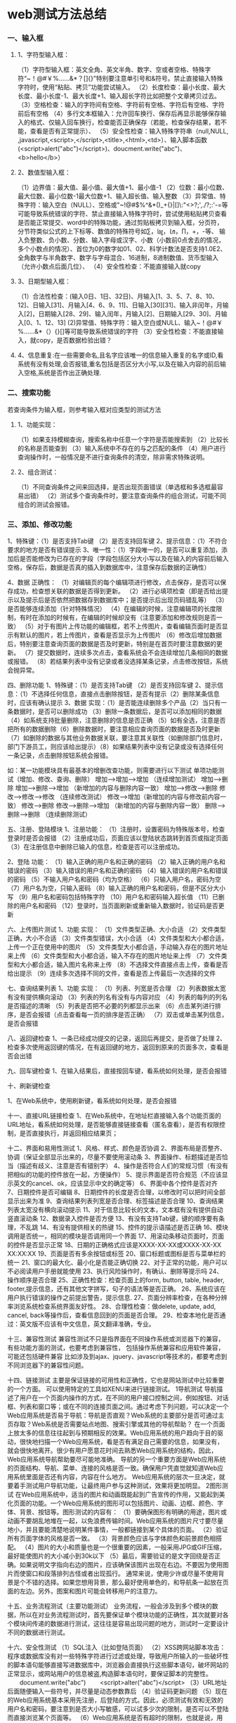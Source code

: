 * web测试方法总结
*** 一、输入框
**** 1、字符型输入框：
（1）字符型输入框：英文全角、英文半角、数字、空或者空格、特殊字符“~！@#￥%……&*？[]{}”特别要注意单引号和&符号。禁止直接输入特殊字符时，使用“粘贴、拷贝”功能尝试输入。
（2）长度检查：最小长度、最大长度、最小长度-1、最大长度+1、输入超长字符比如把整个文章拷贝过去。
（3）空格检查：输入的字符间有空格、字符前有空格、字符后有空格、字符前后有空格
（4）多行文本框输入：允许回车换行、保存后再显示能够保存输入的格式、仅输入回车换行，检查能否正确保存（若能，检查保存结果，若不能，查看是否有正常提示）、
（5）安全性检查：输入特殊字符串（null,NULL, ,javascript,<script>,</script>,<title>,<html>,<td>）、输入脚本函数(<script>alert("abc")</script>)、doucment.write("abc")、<b>hello</b>）
**** 2、数值型输入框：
（1）边界值：最大值、最小值、最大值+1、最小值-1 
（2）位数：最小位数、最大位数、最小位数-1最大位数+1、输入超长值、输入整数 
（3）异常值、特殊字符：输入空白（NULL）、空格或"~!@#$%^&*()_+{}|[]\:"<>?;',./?;:'-=等可能导致系统错误的字符、禁止直接输入特殊字符时，尝试使用粘贴拷贝查看是否能正常提交、word中的特殊功能，通过剪贴板拷贝到输入框，分页符，分节符类似公式的上下标等、数值的特殊符号如∑，㏒，㏑，∏，+，-等、
输入负整数、负小数、分数、输入字母或汉字、小数（小数前0点舍去的情况，多个小数点的情况）、首位为0的数字如01、02、科学计数法是否支持1.0E2、全角数字与半角数字、数字与字母混合、16进制，8进制数值、货币型输入（允许小数点后面几位）、
（4）安全性检查：不能直接输入就copy
**** 3、日期型输入框：
     （1）合法性检查：(输入0日、1日、32日)、月输入[1、3、5、7、8、10、12]、日输入[31]、月输入[4、6、9、11]、日输入[30][31]、输入非闰年，月输入[2]，日期输入[28、29]、输入闰年，月输入[2]、日期输入[29、30]、月输入[0、1、12、13]
 (2)异常值、特殊字符：输入空白或NULL、输入~！@#￥%……&*（）{}[]等可能导致系统错误的字符
（3）安全性检查：不能直接输入，就copy，是否数据检验出错？
**** 4、信息重复:在一些需要命名,且名字应该唯一的信息输入重复的名字或ID,看系统有没有处理,会否报错,重名包括是否区分大小写,以及在输入内容的前后输入空格,系统是否作出正确处理.
*** 二、搜索功能
    若查询条件为输入框，则参考输入框对应类型的测试方法
**** 1、功能实现：
（1）如果支持模糊查询，搜索名称中任意一个字符是否能搜索到
（2）比较长的名称是否能查到
（3）输入系统中不存在的与之匹配的条件
（4）用户进行查询操作时，一般情况是不进行查询条件的清空，除非需求特殊说明。
**** 2、组合测试：
（1）不同查询条件之间来回选择，是否出现页面错误（单选框和多选框最容易出错）
（2）测试多个查询条件时，要注意查询条件的组合测试，可能不同组合的测试会报错。
*** 三、添加、修改功能
1、特殊键：（1）是否支持Tab键 （2）是否支持回车键
2、提示信息：（1）不符合要求的地方是否有错误提示
3、唯一性：（1）字段唯一的，是否可以重复添加，添加后是否能修改为已存在的字段（字段包括区分大小写以及在输入的内容前后输入空格，保存后，数据是否真的插入到数据库中，注意保存后数据的正确性）

4、数据 正确性：
（1）对编辑页的每个编辑项进行修改，点击保存，是否可以保存成功，检查想关联的数据是否得到更新。
（2）进行必填项检查（即是否给出提示以及提示后是否依然把数据存到数据库中；是否提示后出现页码错乱等）
（3）是否能够连续添加（针对特殊情况）
（4）在编辑的时候，注意编辑项的长度限制，有时在添加的时候有，在编辑的时候却没有（注意要添加和修改规则是否一致）
（5）对于有图片上传功能的编辑框，若不上传图片，查看编辑页面时是否显示有默认的图片，若上传图片，查看是否显示为上传图片
（6）修改后增加数据后，特别要注意查询页面的数据是否及时更新，特别是在首页时要注意数据的更新。
（7）提交数据时，连续多次点击，查看系统会不会连续增加几条相同的数据或报错。
（8）若结果列表中没有记录或者没选择某条记录，点击修改按钮，系统会抛异常。

四、删除功能
1、特殊键：（1）是否支持Tab键 （2）是否支持回车键
2、提示信息：（1）不选择任何信息，直接点击删除按钮，是否有提示（2）删除某条信息时，应该有确认提示
3、数据 实现：（1）是否能连续删除多个产品（2）当只有一条数据时，是否可以删除成功 （3）删除一条数据后，是否可以添加相同的数据（4）如系统支持批量删除，注意删除的信息是否正确 （5）如有全选，注意是否把所有的数据删除（6）删除数据时，要注意相应查询页面的数据是否及时更新 （7）如删除的数据与其他业务数据关联，要注意其关联性（如删除部门信息时，部门下游员工，则应该给出提示）（8）如果结果列表中没有记录或没有选择任何一条记录，点击删除按钮系统会报错。

如：某一功能模块具有最基本的增删改查功能，则需要进行以下测试
单项功能测试（增加、修改、查询、删除）
增加——>增加——>增加 （连续增加测试）
增加——>删除
增加——>删除——>增加 （新增加的内容与删除内容一致）
增加——>修改——>删除
修改——>修改——>修改 （连续修改测试）
修改——>增加（新增加的内容与修改前内容一致）
修改——>删除
修改——>删除——>增加 （新增加的内容与删除内容一致）
删除——>删除——>删除 （连续删除测试）

五、注册、登陆模块
1、注册功能：
（1）注册时，设置密码为特殊版本号，检查登录时是否会报错
（2）注册成功后，页面应该以登陆状态跳转到首页或指定页面
（3）在注册信息中删除已输入的信息，检查是否可以注册成功。

2、登陆 功能：
（1）输入正确的用户名和正确的密码
（2）输入正确的用户名和错误的密码
（3）输入错误的用户名和正确的密码
（4）输入错误的用户名和错误的密码
（5）不输入用户名和密码（均为空格）
（6）只输入用户名，密码为空
（7）用户名为空，只输入密码
（8）输入正确的用户名和密码，但是不区分大小写
（9）用户名和密码包括特殊字符
（10）用户名和密码输入超长值
（11）已删除的用户名和密码
（12）登录时，当页面刷新或重新输入数据时，验证码是否更新
 
六、上传图片测试
1、功能 实现：
（1）文件类型正确、大小合适
（2）文件类型正确，大小不合适
（3）文件类型错误，大小合适
（4）文件类型和大小都合适，上传一个正在使用中的图片
（5）文件类型大小都合适，手动输入存在的图片地址来上传
（6）文件类型和大小都合适，输入不存在的图片地址来上传
（7）文件类型和大小都合适，输入图片名称来上传
（8）不选择文件直接点击上传，查看是否给出提示
（9）连续多次选择不同的文件，查看是否上传最后一次选择的文件
 
七、查询结果列表
1、功能 实现：
（1）列表、列宽是否合理
（2）列表数据太宽有没有提供横向滚动
（3）列表的列名有没有与内容对应
（4）列表的每列的列名是否描述的清晰
（5）列表是否把不必要的列都显示出来
（6）点击某列进行排序，是否会报错（点击查看每一页的排序是否正确）
（7）双击或单击某列信息，是否会报错

八、返回键检查
1、一条已经成功提交的记录，返回后再提交，是否做了处理
2、检查多次使用返回键的情况，在有返回键的地方，返回到原来的页面多次，查看是否会出错
 
九、回车键检查
1、在输入结果后，直接按回车键，看系统如何处理，是否会报错
 
十、刷新键检查

1、在Web系统中，使用刷新键，看系统如何处理，是否会报错
 
十一、直接URL链接检查
1、在Web系统中，在地址栏直接输入各个功能页面的URL地址，看系统如何处理，是否能够直接链接查看（匿名查看），是否有权限控制，是否直接执行，并返回相应结果页；
 
十二、界面和易用性测试
1、风格、样式、颜色是否协调
2、界面布局是否整齐、协调（保证全部显示出来的，尽量不要使用滚动条
3、界面操作、标题描述是否恰当（描述有歧义、注意是否有错别字）
4、操作是否符合人们的常规习惯（有没有把相似的功能的控件放在一起，方便操作）
5、提示界面是否符合规范（不应该显示英文的cancel、ok，应该显示中文的确定等）
6、界面中各个控件是否对齐
7、日期控件是否可编辑
8、日期控件的长度是否合理，以修改时可以把时间全部显示出来为准
9、查询结果列表列宽是否合理、标签描述是否合理
10、查询结果列表太宽没有横向滚动提示
11、对于信息比较长的文本，文本框有没有提供自动竖直滚动条
12、数据录入控件是否方便
13、有没有支持Tab键，键的顺序要有条理，不乱跳
14、有没有提供相关的热键
15、控件的提示语描述是否正确
16、模块调用是否统一，相同的模块是否调用同一个界面
17、用滚动条移动页面时，页面的控件是否显示正常
18、日期的正确格式应该是XXXX-XX-XX或XXXX-XX-XX XX:XX:XX
19、页面是否有多余按钮或标签
20、窗口标题或图标是否与菜单栏的统一
21、窗口的最大化、最小化是否能正确切换
22、对于正常的功能，用户可以不必阅读用户手册就能使用
23、执行风险操作时，有确认、删除等提示吗
24、操作顺序是否合理
25、正确性检查：检查页面上的form, button, table, header, footer,提示信息，还有其他文字拼写，句子的语法等是否正确。
26、系统应该在用户执行错误的操作之前提出警告，提示信息.
27、页面分辨率检查，在各种分辨率浏览系统检查系统界面友好性。
28、合理性检查：做delete, update, add, cancel, back等操作后，查看信息回到的页面是否合理。
29、检查本地化是否通过：英文版不应该有中文信息，英文翻译准确，专业。
 
十三、兼容性测试
兼容性测试不只是指界面在不同操作系统或浏览器下的兼容，有些功能方面的测试，也要考虑到兼容性，
包括操作系统兼容和应用软件兼容，可能还包括硬件兼容
比如涉及到ajax、jquery、javascript等技术的，都要考虑到不同浏览器下的兼容性问题。
 
十四、链接测试
主要是保证链接的可用性和正确性，它也是网站测试中比较重要的一个方面。
可以使用特定的工具如XENU来进行链接测试。
1导航测试
导航描述了用户在一个页面内操作的方式，在不同的用户接口控制之间，例如按钮、对话框、列表和窗口等；或在不同的连接页面之间。通过考虑下列问题，可以决定一个Web应用系统是否易于导航：导航是否直观？Web系统的主要部分是否可通过主页存取？Web系统是否需要站点地图、搜索引擎或其他的导航帮助？
在一个页面上放太多的信息往往起到与预期相反的效果。Web应用系统的用户趋向于目的驱动，很快地扫描一个Web应用系统，看是否有满足自己需要的信息，如果没有，就会很快地离开。很少有用户愿意花时间去熟悉Web应用系统的结构，因此，Web应用系统导航帮助要尽可能地准确。
导航的另一个重要方面是Web应用系统的页面结构、导航、菜单、连接的风格是否一致。确保用户凭直觉就知道Web应用系统里面是否还有内容，内容在什么地方。
Web应用系统的层次一旦决定，就要着手测试用户导航功能，让最终用户参与这种测试，效果将更加明显。
2图形测试
在Web应用系统中，适当的图片和动画既能起到广告宣传的作用，又能起到美化页面的功能。一个Web应用系统的图形可以包括图片、动画、边框、颜色、字体、背景、按钮等。图形测试的内容有：
（1）要确保图形有明确的用途，图片或动画不要胡乱地堆在一起，以免浪费传输时间。Web应用系统的图片尺寸要尽量地小，并且要能清楚地说明某件事情，一般都链接到某个具体的页面。
（2）验证所有页面字体的风格是否一致。
（3）背景颜色应该与字体颜色和前景颜色相搭配。
（4）图片的大小和质量也是一个很重要的因素，一般采用JPG或GIF压缩，最好能使图片的大小减小到30k以下
（5）最后，需要验证的是文字回绕是否正确。如果说明文字指向右边的图片，应该确保该图片出现在右边。不要因为使用图片而使窗口和段落排列古怪或者出现孤行。
通常来说，使用少许或尽量不使用背景是个不错的选择。如果您想用背景，那么最好使用单色的，和导航条一起放在页面的左边。另外，图案和图片可能会转移用户的注意力。

十五、业务流程测试（主要功能测试）
业务流程，一般会涉及到多个模块的数据，所以在对业务流程测试时，首先要保证单个模块功能的正确性，其次就要对各个模块间传递的数据进行测试，这往往是容易出现问题的地方，测试时一定要设计不同的数据进行测试。

十六、安全性测试
（1）SQL注入（比如登陆页面）
（2）XSS跨网站脚本攻击：程序或数据库没有对一些特殊字符进行过滤或处理，导致用户所输入的一些破坏性的脚本语句能够直接写进数据库中，浏览器会直接执行这些脚本语句，破坏网站的正常显示，或网站用户的信息被盗,构造脚本语句时，要保证脚本的完整性。
　　document.write("abc")
　　<script>alter("abc")</script>
（3）URL地址后面随便输入一些符号，并尽量是动态参数靠后
（4）验证码更新问题
（5）现在的Web应用系统基本采用先注册，后登陆的方式。因此，必须测试有效和无效的用户名和密码，要注意到是否大小写敏感，可以试多少次的限制，是否可以不登陆而直接浏览某个页面等。
（6）Web应用系统是否有超时的限制，也就是说，用户登陆后在一定时间内（例如15分钟）没有点击任何页面，是否需要重新登陆才能正常使用。
（7）为了保证Web应用系统的安全性，日志文件是至关重要的。需要测试相关信息是否写进了日志文件、是否可追踪。
（8）当使用了安全套接字时，还要测试加密是否正确，检查信息的完整性。
（9）服务器端的脚本常常构成安全漏洞，这些漏洞又常常被黑客利用。所以，还要测试没有经过授权，就不能在服务器端放置和编辑脚本的问题。
 
十七、性能测试
1连接速度测试
用户连接到Web应用系统的速度根据上网方式的变化而变化，他们或许是电话拨号，或是宽带上网。当下载一个程序时，用户可以等较长的时间，但如果仅仅访问一个页面就不会这样。如果Web系统响应时间太长（例如超过5秒钟），用户就会因没有耐心等待而离开。
另外，有些页面有超时的限制，如果响应速度太慢，用户可能还没来得及浏览内容，就需要重新登陆了。而且，连接速度太慢，还可能引起数据丢失，使用户得不到真实的页面。
2负载测试
负载测试是为了测量Web系统在某一负载级别上的性能，以保证Web系统在需求范围内能正常工作。负载级别可以是某个时刻同时访问Web系统的用户数量，也可以是在线数据处理的数量。例如：Web应用系统能允许多少个用户同时在线？如果超过了这个数量，会出现什么现象？Web应用系统能否处理大量用户对同一个页面的请求？

3压力测试
负载测试应该安排在Web系统发布以后，在实际的网络环境中进行测试。因为一个企业内部员工，特别是项目组人员总是有限的，而一个Web系统能同时处理的请求数量将远远超出这个限度，所以，只有放在Internet上，接受负载测试，其结果才是正确可信的。
进行压力测试是指实际破坏一个Web应用系统，测试系统的反映。压力测试是测试系统的限制和故障恢复能力，也就是测试Web应用系统会不会崩溃，在什么情况下会崩溃。黑客常常提供错误的数据负载，直到Web应用系统崩溃，接着当系统重新启动时获得存取权。
压力测试的区域包括表单、登陆和其他信息传输页面等。

备注：
1、负载/压力测试应该关注什么

测试需要验证系统能否在同一时间响应大量的用户，在用户传送大量数据的时候能否响应，系统能否长时间运行。可访问性对用户来说是极其重要的。如果用户得到“系统忙”的信息，他们可能放弃，并转向竞争对手。系统检测不仅要使用户能够正常访问站点，在很多情况下，可能会有黑客试图通过发送大量数据包来攻击服务器。出于安全的原因，测试人员应该知道当系统过载时，需要采取哪些措施，而不是简单地提升系统性能。

1）瞬间访问高峰
如果您的站点用于公布彩票的抽奖结果，最好使系统在中奖号码公布后的一段时间内能够响应上百万的请求。负载测试工具能够模拟X个用户同时访问测试站点。

2）每个用户传送大量数据
网上书店的多数用户可能只订购1-5书，但是大学书店可能会订购5000本有关心理学介绍的课本?或者一个祖母为她的50个儿孙购买圣诞礼物(当然每个孩子都有自己的邮件地址)系统能处理单个用户的大量数据吗?

3）长时间的使用
如果站点用于处理鲜花订单，那么至少希望它在母亲节前的一周内能持续运行。如果站点提供基于web的email服务，那么点最好能持续运行几个月，甚至几年。可能需要使用自动测试工具来完成这种类型的测试，因为很难通过手工完成这些测试。你可以想象组织100个人同时点击某个站点。但是同时组织100000个人呢。通常，测试工具在第二次使用的时候，它创造的效益，就足以支付成本。而且，测试工具安装完成之后，再次使用的时候，只要点击几下。
采取措施：采用性能测试工具WAS、ACT，LR等协助进行测试

十八、测试中应该注意的其他情况
1、在测试时，与网络有关的步骤或者模块必须考虑到断网的情况
2、每个页面都有相应的Title，不能为空，或者显示“无标题页”
3、在测试的时候要考虑到页面出现滚动条时，滚动条上下滚动时，页面是否正常
4、URL不区分大小写，大小写不敏感
5、、对于电子商务网站，当用户并发购买数量大于库存的数量时，系统如何处理
6、测试数据避免单纯输入“123”、“abc“之类的，让测试数据尽量接近实际
7、进行测试时，尽量不要用超级管理员进行测试，用新建的用户进行测试。测试人员尽量不要使用同一个用户进行测试
8、提示信息：提示信息是否完整、正确、详细
9、帮助信息：是否提供帮助信息，帮助信息的表现形式（页面文字、提示信息、帮助文件），帮助信息是否正确、详细
10、可扩展性：是否由升级的余地，是否保留了接口
11、稳定性：运行所需的软硬件配置，占用资源情况，出现问题时的容错性，对数据的保护
12、运行速度：运行的快慢，带宽占用情况
做个快乐的自己。
* UML
*** (一)
为什么要建模
如果想搭建一个狗窝，备好木材、钉子和一些基本工具之后就可以开始工作了。
如果没有达到希望的，反工总是可以的, 无非是让狗受点委屈。如果想建造一座房子，
备好东西之后也可以开始工作，但是家庭对于房子的需求肯定比狗对于狗 窝的需求要多。在这种情况下，至少应该先绘制一些表明房子是什么样子的简图。
如果你要建造高楼大厦，那么准备好工具就开始工作是非常愚蠢的。
负责建筑物设计和施工的是一个庞大的组织机构，这个组织需要各种各样的设计图和模型，以供各方沟通。 奇怪的是，很多软件开发组织者想建造一座大厦式的软件，而在动手的时候却好像它们正在仓促的造一个狗窝。
不成功的软件项目失败的原因各有不同，而所有成功的项目由很多方面都是相似的。
成功的软件组织由很多成功的因素，其中共同的一点就是对建模的采用。

简单的说，建模是对显示的简化，是为了能够更好的理解正在开发的系统。通过建模要达到4个目的：
1.模型有助于按照实际情况或按照所需要的样式对系统进行可视化。
2.模型能够规约系统的结构或行为
3.模型给了指导构造系统的模板
4.模型对做出的决策进行文档化。

因为不能完整的理解一个复杂的系统，所以要对它进行建模。
UML介绍

UML是一种用于可视化的语言。它不仅仅是一组图形符号。确切地讲，UML表示法中的每个符号都有明确的语义。
这样，一个开发者可以用UML绘制一个模型，而另一个开发者可以无歧义地理解这个模型。
UML是一种可用于详细描述的语言
UML是一种用于构造的语言
UML是一种用于文档化的语言
 
UML的构造块
(1) 事物
(2) 关系
(3) 图

事物是对模型中首要成分的抽象；关系把事物结合在一起；图聚集了相关的事物。
UML中由4种事物：
(1) 结构事物
(2) 行为事物
(3) 分组事物
(4) 注释事物

1.结构事物:描述概念元素或物理元素。结构事物总称为类目(classifier)。
一、类。
二、接口。
三、协作：定义了一个交互，他是由一组共同工作以提供某种协作行为的角色和其他元素构成的一个群体，
这些协作行为大于所有元素的各自行为的总和。
四、用例
五、主动类：其对象至少拥有一个进程或者线程，因此他能控制活动。
六、构件：设计系统设计的模块化部件，将实现隐藏一组外部接口之后。
七、制品：是系统中物理的而且可代替的部件，它包括物理信息，如源代码文件、可执行程序和脚本。
八、结点：运行时的物理元素，它表示一个计算机资源，通常至少由一些记忆能力和处理能力。

上面这些元素是UML模型中可以包含的基本结构事物。它们也接受变体，如参与者、信号、是用程序、进程、线程、
应用、文档、文件、库、页、表。

2.行为事物
3.分组事物:
包：不像构件，纯粹是概念上的。
4.注释事物

B.UML中的关系
UML中由4种关系：依赖、关联、泛化、实现。
1.依赖(dependency)
是UML中的语义关系，其中一个元素(独立元素)发生变化会影响到另一个元素(依赖元素)的语义。
2.关联(association)：是类之间的结构关系。
3.泛化(generalization)：是一种特殊/一般关系。
4.实现(realization):是类目之间的语义关系，其中一个类目指定了由另一个类目保证执行的合约。

C.UML中的图
图是一组元素的图形表示，大多数情况下把图画成定点(代表事物)和弧(代表关系)的连通图。UML包括这13种图：
1) 类图(class diagram)
2) 对象图(objectdiagram)
3) 构件图(componentdiagram)
4) 组合结构图
5) 用例图(use case diagram)
6) 顺序图(sequence diagram)
7) 通信图(communication diagram)
8) 状态图(state diagram)
9) 活动图(activity diagram)
10) 部署图(deployment diagram)
11) 制品图(artifacts diagram)
12) 包图(package diagram)
13) 定时图(timing diagram)
14) 交互概览图

D.UML中的公共机制
在UML中有种贯穿整个语言且一致应用的公共机制，这4种机制是：
1.详述
UML不仅仅是一种图形语言。在它的图形表示法的每部分背后都有一个详述，这个详述提供了对构造块的语法和语义的文字描述。
2.修饰
3.通用划分
①　类和对象划分
类是一种抽象，对象是这种抽象的具体表现，在图形上，UML用与类同样的符号表示对象，并且在对象名的下面画一道线。
前者表示一个匿名的ExamFlag对象，后者则是Elyse，明确表示是ExamFlag对象。

②　接口和实现的分离
③　类型和角色的分离

4.扩展机制
①　衍型(stereotype)
衍型扩展了UML词汇，可以用来创造新的构造块。可以把衍型看做元类型(一种定义其他类型的类型)，因为每一个衍型将创建一个相当于UML元模型中新类的等价物。
标记值(tagged value)
标记值扩展了UML衍型的特性，可以用来创建衍型的详述的新信息。

约束
扩展了UML构造块的语义，可以用来增加新的规则或修改现有的规则。
做个快乐的自己。
*** (二)
UML用户指南(二)----类、关系、图、接口、包、实例
类
     UML为类提供了图形表示，强调抽象的最重要的部分。在用UML对类建模时，要记住: 对最终用户或实现者来说，各个类都应该映射到某个有形的或者概念性的抽象。一个结构良好的类，应符合如下条件：
①　为取自问题或者解域的词汇中的事物提供明确的抽象
②　嵌入一个小的，明确定义的责任集，并且能很好实现它们
③　把抽象的规约和它的实现清楚地分开
④　简单而且可以理解，并具有可适应性和可扩展性。

概念
1. 可见性：公用的(public)、受保护的(protected)、私有的(private)、包(package)
2. 实例范围和静态范围：前者表示每一个实例均有它自己的值，后者表示对于类目的所有实例，特征的值是唯一的，也称为类范围，通过对特性串加下划线来表示它。
3. 多重性
4. 抽象元素、叶子元素和多态性元素

把一个类名写为斜体表示是抽象的；指派leaf，表示它是叶子操作，意味着该操作不是多态的，不可以被覆写(这类似于java中的final操作)。除了leaf之外，还有：查询(query)，操作不会改变系统的状态；顺序(sequential)，调用者必须在对象外部进行协调；监护(guarded)，通过将所有对象监护操作的所有调用顺序化；并发(concurrent)，静态(static)；

5. 属性
[可见性] 属性名 [':' 类型] ['['多重性']'] ['=' 初始值] [特性串 {',特性串}]

6. 操作
[可见性] 操作名 ['('参数表')'] [':' 返回类型] [特性串 {',特性串}]

模板类
模板是一个被参数化的元素，最常见的用法是详述可以被实例化为特殊元素的容器，并保证它们的类型是正确的。在UML中，模板类的画法与普通类一样，只是在类的图标的右上角带有一个附加的虚框。

在UML中绘制类目时，要遵循如下策略：
仅显示语境中对理解抽象来说重要的类目特征
选择类目的意图提供最佳可视化提示的衍型化的版本。

关系
 1.依赖(dependency)
是UML中的语义关系，其中一个元素(独立元素)发生变化会影响到另一个元素(依赖元素)的语义。

 2.关联(association)：
是类之间的结构关系。两个类之间的简单关联表示了两个同等地位类之间的结构关系，这意味着这两个类在概念上是同个级别，一个类并不比另一个类重要。

有时候要对"整体/部分"关系建模，其中一个类描述了一个较大的事物       ("整体")，它由较小的事物("部分")组成。这就是组合和聚合。

A.聚合:它描述了"has-a"关系，意思是整体对象拥有部分。它被表示为一个整体的一端有一个空心菱形修饰的简单关联。
B.组合:是聚合的一种形式，它具有强的拥有关系，而且整体与部分的生命周期是一致的。一旦创建，它们就是同生共死。

 3.泛化(generalization)：是一种特殊/一般关系。
 4.实现(realization):是类目之间的语义关系，其中一个类目指定了由另一个铃木保证执行的合约。
 
下面给出一个学校的信息系统中的一组类:

在用UML绘制关系时，要遵循如下策略：
仅显示对理解特定的成组事物必不可少的关系。避免使用多余的关系。

图
在软件方面，有5种互补视图对于软件体系结构的可视化、详述、构造、和文档化是最重要的，分别是：用例图、设计图、交互图、实现图和部署图。

结构图：可以把系统的静态方面看做是对系统的相对稳定的骨架的表示。UML的结构图大致上是围绕着对系统建模时发现的几组主要事物来组织的。
①　类图
展示了一组类、接口、协作以及它们之间的关系。

②　构件图
展示了实现构件的内部部件。、连接件和端口

③　组合结构图
展示了类或者协作的内部结构。

④　对象图
展示了一组对象已经它们之间的关系。用对象图说明在类图中所发现的事物的实例的数据结构和静态快照。

⑤　制品图
展示了一组制品以及它们与其他制品、与它们所实现的类之间的关系。

⑥　部署图
展示了一组结点以及它们之间的关系。

行为图:把系统的动态方面看作是对系统变化部分的表示。
①　用例图(use case diagram)
描述了一组用例和参与者以及它们之间关系。可以用用例图表述系统的静态用例视图。
②　顺序图(sequence diagram)
强调消息的时间次序的交互图。
③　通信图(communication diagram)
强调收发消息的对象的结构组织的交互图。
④　状态图(state diagram)
展示了一个由状态、转换、事件和活动组成的状态机。
⑤　活动图
展示了计算机中一步步的活动六。

一个结构良好的图，应该满足如下要求：1.仅包含对于理解这个方面所必须的元素。2.不过分简化，以免读者误解重要的语义。
对复杂的视图建模，要遵循一下策略：
①　确信无法在更高的抽象层次上表达这些信息
②　如果已经尽可能地隐藏了能够隐藏的细节，但图仍然很复杂，就考了把一些元素组织到一些包或者较高层次的协作中，然后仅把这些包或者协作画在图中。
③　如果仍然复杂，就用注解和色彩作为可视化提示。
④　如果图还是很复杂，就打印出来挂在墙上。
接口
接口详述了类或构件的合约而不指定其实现。一个类或构件可以实现多个接口。提供服务的成为供接口(provided interface)。类似地，一个类所需要的来自其他类的服务集合是它的需接口(required interface)。

这个构件提供了3个接口:IUnkown、Component3、Component4。IUnkown接口是展开形式，另外两个以简单形式。还需要两个接口，即ITransaction、Component2。ITransaction为展开形式。
包
在UML中，把组织模型的组块称之为包。它不能执行。包可以拥有其他元素，这些元素可以是类、接口、构件、结点、协作、用例和图，甚至是其他包。
在包Vision中有一个名为Camera的类，而包Vision又在包Person中。类Camera的全名为Person::Vision::Camera。
应该记住，包只是为了帮助组织模型的元素。如果在实际系统中有些抽象表明它们本身就是对象，就不要使用包。

实例
实例(instance)是抽象的具体表现，可以对它施加一组操作，而且它可能由一组状态，用以存储操作的结果。
在建模时，要把它们放在对象图中(若想可视化它们的细节)，或者放在交互图和活动图中(若想可视化它们在动态情景中的参与情况)。如果要显示地表示对象与它的抽象之间的关系，可以把对象放在类图中。在表示法上，实例的名称后跟一个冒号再加上类型，例如    t:Transaction。
*** (三)
看设计模式的时候,以及画UML图的时候经常涉及这样的问题!!
类与类之间的关系:
一般化关系(继承关系):接口与接口,子类和父类,实现接口的类与接口,继承与被继承的类
 
关联关系:类与类之间的连接,使一个类知道另一个类的属性或者方法,可以是双向的也可以是单向的.
          在每一个关联的端点,可以有一个基数表示这一端的类有几个实例:
聚合关系:是关联关系的一种,是强的关联关系, 表示整体和个体之间的关系,例如汽车与轮胎的关系.与关联关系一样,聚合关系也是通过实例变量实现的
合成关系:也是关联关系的一种,比聚合关系更强的关系.要求普通的聚合关系中代表整体的对象否则代表部分的对象的生命周期,合成关系是不可以共享的 .例如美猴王和四肢(Limb)的关系是合成...
依赖关系:类与类之间的联系,依赖总是单向的.表示一个类依赖于另一个类的定义.例如人可以买车和房子 ,与关联关系不同的是,车和房子是以参量的方式传入到buy这个方法:    
如果A类的一个类变量是另外一个类B,A就依赖于B,如果类B出现在类A的实例变量中,那么A类和B类就不是依赖关系,而是关联关系!
* sql
** create table
DROP TABLE IF EXISTS `edu_address`;
CREATE TABLE `edu_address` (
  `id` mediumint(9) NOT NULL AUTO_INCREMENT,
  `account` char(30) NOT NULL,
  `contact` varchar(50) NOT NULL,
  `address` varchar(255) NOT NULL,
  `phone` char(20) NOT NULL,
  `zipcode` char(6) NOT NULL,
  `lang` char(30) NOT NULL,
  PRIMARY KEY (`id`),
  KEY `account` (`account`)
) ENGINE=MyISAM DEFAULT CHARSET=utf8;
** insert table
INSERT INTO `edu_block` VALUES ('6', '0', 'default', 'articleTree', '文章分类', '{\"showChildren\":\"0\"}', 'zh-cn');
applied and commited recordset changes



